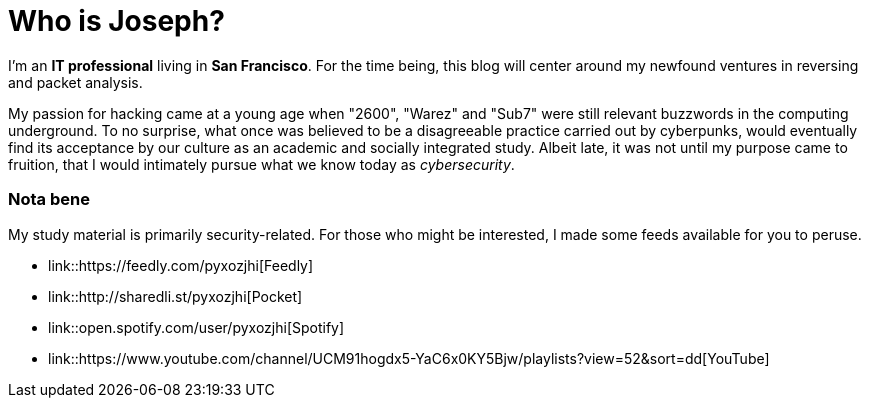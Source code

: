 = Who is Joseph?
:hp-tags: personal, bio

I'm an *IT professional* living in *San Francisco*. For the time being, this blog will center around my newfound ventures in reversing and packet analysis.

My passion for hacking came at a young age when "2600", "Warez" and "Sub7" were still relevant buzzwords in the computing underground. To no surprise, what once was believed to be a disagreeable practice carried out by cyberpunks, would eventually find its acceptance by our culture as an academic and socially integrated study. Albeit late, it was not until my purpose came to fruition, that I would intimately pursue what we know today as _cybersecurity_.

### Nota bene

My study material is primarily security-related. For those who might be interested, I made some feeds available for you to peruse.

* link::https://feedly.com/pyxozjhi[Feedly]
* link::http://sharedli.st/pyxozjhi[Pocket]
* link::open.spotify.com/user/pyxozjhi[Spotify]
* link::https://www.youtube.com/channel/UCM91hogdx5-YaC6x0KY5Bjw/playlists?view=52&sort=dd[YouTube]